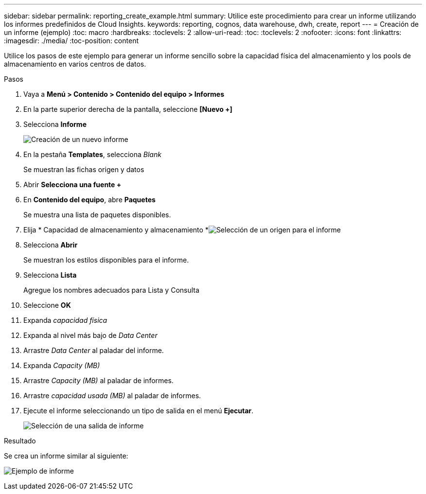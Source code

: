---
sidebar: sidebar 
permalink: reporting_create_example.html 
summary: Utilice este procedimiento para crear un informe utilizando los informes predefinidos de Cloud Insights. 
keywords: reporting, cognos, data warehouse, dwh, create, report 
---
= Creación de un informe (ejemplo)
:toc: macro
:hardbreaks:
:toclevels: 2
:allow-uri-read: 
:toc: 
:toclevels: 2
:nofooter: 
:icons: font
:linkattrs: 
:imagesdir: ./media/
:toc-position: content


[role="lead"]
Utilice los pasos de este ejemplo para generar un informe sencillo sobre la capacidad física del almacenamiento y los pools de almacenamiento en varios centros de datos.

.Pasos
. Vaya a *Menú > Contenido > Contenido del equipo > Informes*
. En la parte superior derecha de la pantalla, seleccione *[Nuevo +]*
. Selecciona *Informe*
+
image:Reporting_New_Report.png["Creación de un nuevo informe"]

. En la pestaña *Templates*, selecciona _Blank_
+
Se muestran las fichas origen y datos

. Abrir *Selecciona una fuente +*
. En *Contenido del equipo*, abre *Paquetes*
+
Se muestra una lista de paquetes disponibles.

. Elija * Capacidad de almacenamiento y almacenamiento *image:Reporting_Select_Source_For_Report.png["Selección de un origen para el informe"]
. Selecciona *Abrir*
+
Se muestran los estilos disponibles para el informe.

. Selecciona *Lista*
+
Agregue los nombres adecuados para Lista y Consulta

. Seleccione *OK*
. Expanda _capacidad física_
. Expanda al nivel más bajo de _Data Center_
. Arrastre _Data Center_ al paladar del informe.
. Expanda _Capacity (MB)_
. Arrastre _Capacity (MB)_ al paladar de informes.
. Arrastre _capacidad usada (MB)_ al paladar de informes.
. Ejecute el informe seleccionando un tipo de salida en el menú *Ejecutar*.
+
image:Reporting_Running_A_Report.png["Selección de una salida de informe"]



.Resultado
Se crea un informe similar al siguiente:

image:Reporting-Example1.png["Ejemplo de informe"]
